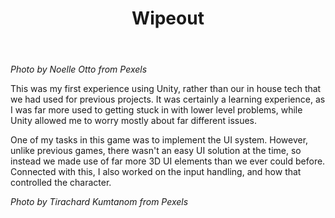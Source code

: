 #+TITLE: Wipeout
#+SLUG: 05

[[url_for_img:static,file=images/cv/pexels-photo-906023.jpeg][Photo by Noelle Otto from Pexels]]

This was my first experience using Unity, rather than our in house
tech that we had used for previous projects. It was certainly a
learning experience, as I was far more used to getting stuck in with
lower level problems, while Unity allowed me to worry mostly about
far different issues.

One of my tasks in this game was to implement the UI system. However,
unlike previous games, there wasn't an easy UI solution at the time,
so instead we made use of far more 3D UI elements than we ever could
before. Connected with this, I also worked on the input handling, and
how that controlled the character.

[[url_for_img:static,file=images/cv/pexels-photo-887821.jpeg][Photo by Tirachard Kumtanom from Pexels]]
